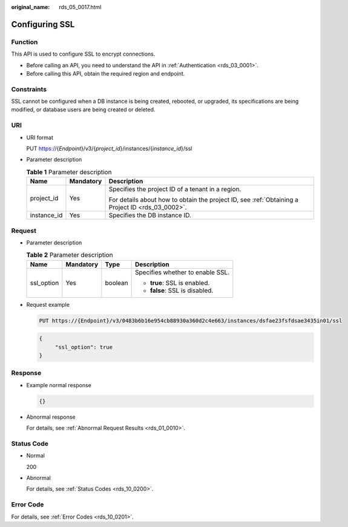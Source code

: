 :original_name: rds_05_0017.html

.. _rds_05_0017:

Configuring SSL
===============

Function
--------

This API is used to configure SSL to encrypt connections.

-  Before calling an API, you need to understand the API in :ref:`Authentication <rds_03_0001>`.
-  Before calling this API, obtain the required region and endpoint.

Constraints
-----------

SSL cannot be configured when a DB instance is being created, rebooted, or upgraded, its specifications are being modified, or database users are being created or deleted.

URI
---

-  URI format

   PUT https://{*Endpoint*}/v3/{*project_id*}/instances/{*instance_id*}/ssl

-  Parameter description

   .. table:: **Table 1** Parameter description

      +-----------------------+-----------------------+--------------------------------------------------------------------------------------------------+
      | Name                  | Mandatory             | Description                                                                                      |
      +=======================+=======================+==================================================================================================+
      | project_id            | Yes                   | Specifies the project ID of a tenant in a region.                                                |
      |                       |                       |                                                                                                  |
      |                       |                       | For details about how to obtain the project ID, see :ref:`Obtaining a Project ID <rds_03_0002>`. |
      +-----------------------+-----------------------+--------------------------------------------------------------------------------------------------+
      | instance_id           | Yes                   | Specifies the DB instance ID.                                                                    |
      +-----------------------+-----------------------+--------------------------------------------------------------------------------------------------+

Request
-------

-  Parameter description

   .. table:: **Table 2** Parameter description

      +-----------------+-----------------+-----------------+----------------------------------+
      | Name            | Mandatory       | Type            | Description                      |
      +=================+=================+=================+==================================+
      | ssl_option      | Yes             | boolean         | Specifies whether to enable SSL. |
      |                 |                 |                 |                                  |
      |                 |                 |                 | -  **true**: SSL is enabled.     |
      |                 |                 |                 | -  **false**: SSL is disabled.   |
      +-----------------+-----------------+-----------------+----------------------------------+

-  Request example

   .. code-block:: text

      PUT https://{Endpoint}/v3/0483b6b16e954cb88930a360d2c4e663/instances/dsfae23fsfdsae3435in01/ssl

   .. code-block:: text

      {
           "ssl_option": true
      }

Response
--------

-  Example normal response

   .. code-block:: text

      {}

-  Abnormal response

   For details, see :ref:`Abnormal Request Results <rds_01_0010>`.

Status Code
-----------

-  Normal

   200

-  Abnormal

   For details, see :ref:`Status Codes <rds_10_0200>`.

Error Code
----------

For details, see :ref:`Error Codes <rds_10_0201>`.
